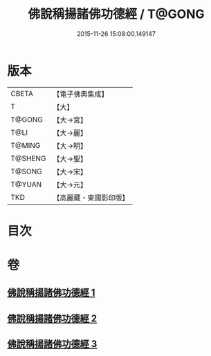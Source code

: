#+TITLE: 佛說稱揚諸佛功德經 / T@GONG
#+DATE: 2015-11-26 15:08:00.149147
* 版本
 |     CBETA|【電子佛典集成】|
 |         T|【大】     |
 |    T@GONG|【大→宮】   |
 |      T@LI|【大→麗】   |
 |    T@MING|【大→明】   |
 |   T@SHENG|【大→聖】   |
 |    T@SONG|【大→宋】   |
 |    T@YUAN|【大→元】   |
 |       TKD|【高麗藏・東國影印版】|

* 目次
* 卷
** [[file:KR6i0010_001.txt][佛說稱揚諸佛功德經 1]]
** [[file:KR6i0010_002.txt][佛說稱揚諸佛功德經 2]]
** [[file:KR6i0010_003.txt][佛說稱揚諸佛功德經 3]]

